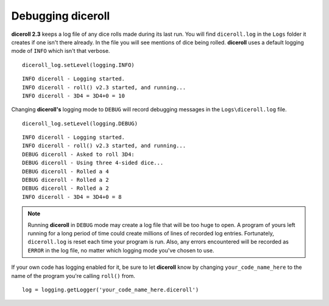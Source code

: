 **Debugging diceroll**
=======================
**diceroll 2.3** keeps a log file of any dice rolls made during its last run. You will find ``diceroll.log`` in the ``Logs``
folder it creates if one isn't there already. In the file you will see mentions of dice being rolled. **diceroll** uses
a default logging mode of ``INFO`` which isn't that verbose. ::

   diceroll_log.setLevel(logging.INFO)

::

   INFO diceroll - Logging started.
   INFO diceroll - roll() v2.3 started, and running...
   INFO diceroll - 3D4 = 3D4+0 = 10

Changing **diceroll's** logging mode to ``DEBUG`` will record debugging messages in the ``Logs\diceroll.log`` file. ::
   
   diceroll_log.setLevel(logging.DEBUG)

::

   INFO diceroll - Logging started.
   INFO diceroll - roll() v2.3 started, and running...
   DEBUG diceroll - Asked to roll 3D4:
   DEBUG diceroll - Using three 4-sided dice...
   DEBUG diceroll - Rolled a 4
   DEBUG diceroll - Rolled a 2
   DEBUG diceroll - Rolled a 2
   INFO diceroll - 3D4 = 3D4+0 = 8
   
.. note::
   Running **diceroll** in ``DEBUG`` mode may create a log file that will be too huge to open. A program of yours
   left running for a long period of time could create millions of lines of recorded log entries. Fortunately, ``diceroll.log`` is
   reset each time your program is run. Also, any errors encountered will be recorded as ``ERROR`` in the log file, no
   matter which logging mode you've chosen to use.

If your own code has logging enabled for it, be sure to let **diceroll** know by changing ``your_code_name_here`` to
the name of the program you're calling ``roll()`` from. ::

   log = logging.getLogger('your_code_name_here.diceroll')
